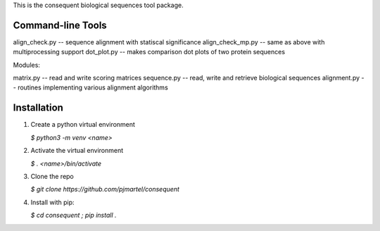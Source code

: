 This is the consequent biological sequences tool package.

Command-line Tools
------------------

align_check.py -- sequence alignment with statiscal significance
align_check_mp.py -- same as above with multiprocessing support
dot_plot.py -- makes comparison dot plots of two protein sequences


Modules:

matrix.py -- read and write scoring matrices
sequence.py -- read, write and retrieve biological sequences
alignment.py -- routines implementing various alignment algorithms


Installation
------------

1) Create a python virtual environment

   `$ python3 -m venv <name>`

2) Activate the virtual environment

   `$ . <name>/bin/activate`

3) Clone the repo

   `$ git clone https://github.com/pjmartel/consequent`

4) Install with pip:

   `$ cd consequent ; pip install .`

